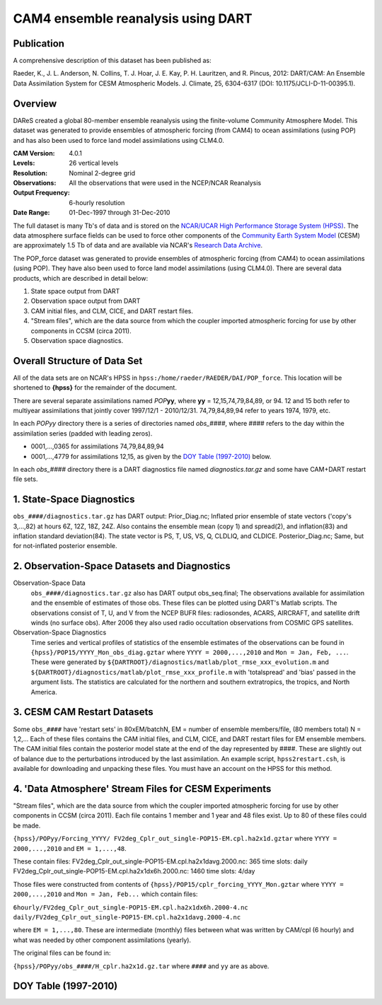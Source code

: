 CAM4 ensemble reanalysis using DART
===================================

Publication
-----------

A comprehensive description of this dataset has been published as:

Raeder, K., J. L. Anderson, N. Collins, T. J. Hoar, J. E. Kay, P. H. Lauritzen, and R. Pincus, 2012: DART/CAM: An Ensemble Data Assimilation System for CESM Atmospheric Models. J. Climate, 25, 6304-6317 (DOI: 10.1175/JCLI-D-11-00395.1).

Overview
--------
DAReS created a global 80-member ensemble reanalysis using the finite-volume Community Atmosphere Model. This dataset was generated to provide ensembles of atmospheric forcing (from CAM4) to ocean assimilations (using POP) and has also been used to force land model assimilations using CLM4.0.

:CAM Version: 4.0.1
:Levels: 26 vertical levels
:Resolution: Nominal 2-degree grid
:Observations: All the observations that were used in the NCEP/NCAR Reanalysis
:Output Frequency: 6-hourly resolution
:Date Range: 01-Dec-1997 through 31-Dec-2010

The full dataset is many Tb's of data and is stored on the `NCAR/UCAR High Performance Storage System (HPSS) <https://www2.cisl.ucar.edu/resources/storage-and-file-systems/hpss>`__. The data atmosphere surface fields can be used to force other components of the `Community Earth System Model <http://www2.cesm.ucar.edu/>`__ (CESM) are approximately 1.5 Tb of data and are available via NCAR's `Research Data Archive <https://rda.ucar.edu/datasets/ds199.1>`__.

The POP_force dataset was generated to provide ensembles of atmospheric forcing (from CAM4) to ocean assimilations (using POP). They have also been used to force land model assimilations (using CLM4.0). There are several data products, which are described in detail below:

#. State space output from DART
#. Observation space output from DART
#. CAM initial files, and CLM, CICE, and DART restart files.
#. "Stream files", which are the data source from which the coupler imported atmospheric forcing for use by other components in CCSM (circa 2011).
#. Observation space diagnostics.

Overall Structure of Data Set 
-----------------------------

All of the data sets are on NCAR's HPSS in ``hpss:/home/raeder/RAEDER/DAI/POP_force``. This location will be shortened to **{hpss}** for the remainder of the document.

There are several separate assimilations named *POP*\ **yy**, where **yy** = 12,15,74,79,84,89, or 94. 12 and 15 both refer to multiyear assimilations that jointly cover 1997/12/1 - 2010/12/31. 74,79,84,89,94 refer to years 1974, 1979, etc.

In each *POPyy* directory there is a series of directories named *obs_####*, where #### refers to the day within the assimilation series (padded with leading zeros).

- 0001,...,0365 for assimilations 74,79,84,89,94
- 0001,...,4779 for assimilations 12,15, as given by the `DOY Table (1997-2010)`_ below.

In each *obs_####* directory there is a DART diagnostics file named *diagnostics.tar.gz* and some have CAM+DART restart file sets.

1. State-Space Diagnostics
--------------------------

``obs_####/diagnostics.tar.gz`` has DART output: Prior_Diag.nc; Inflated prior ensemble of state vectors ('copy's 3,...,82) at hours 6Z, 12Z, 18Z, 24Z. Also contains the ensemble mean (copy 1) and spread(2), and inflation(83) and inflation standard deviation(84). The state vector is PS, T, US, VS, Q, CLDLIQ, and CLDICE. Posterior_Diag.nc; Same, but for not-inflated posterior ensemble.

2. Observation-Space Datasets and Diagnostics
---------------------------------------------

Observation-Space Data
  ``obs_####/diagnostics.tar.gz`` also has DART output obs_seq.final; The observations available for assimilation and the ensemble of estimates of those obs. These files can be plotted using DART's Matlab scripts. The observations consist of T, U, and V from the NCEP BUFR files: radiosondes, ACARS, AIRCRAFT, and satellite drift winds (no surface obs). After 2006 they also used radio occultation observations from COSMIC GPS satellites.

Observation-Space Diagnostics
  Time series and vertical profiles of statistics of the ensemble estimates of the observations can be found in ``{hpss}/POP15/YYYY_Mon_obs_diag.gztar`` where ``YYYY = 2000,...,2010`` and ``Mon = Jan, Feb, ...``. These were generated by ``${DARTROOT}/diagnostics/matlab/plot_rmse_xxx_evolution.m`` and  ``${DARTROOT}/diagnostics/matlab/plot_rmse_xxx_profile.m`` with 'totalspread' and 'bias' passed in the argument lists. The statistics are calculated for the northern and southern extratropics, the tropics, and North America.

3. CESM CAM Restart Datasets
----------------------------

Some ``obs_####`` have 'restart sets' in 80xEM/batchN, EM = number of ensemble members/file, (80 members total) N = 1,2,... Each of these files contains the CAM initial files, and CLM, CICE, and DART restart files for EM ensemble members. The CAM initial files contain the posterior model state at the end of the day represented by ####. These are slightly out of balance due to the perturbations introduced by the last assimilation. An example script, ``hpss2restart.csh``, is available for downloading and unpacking these files. You must have an account on the HPSS for this method.

4. 'Data Atmosphere' Stream Files for CESM Experiments
------------------------------------------------------

"Stream files", which are the data source from which the coupler imported atmospheric forcing for use by other components in CCSM (circa 2011). Each file contains 1 member and 1 year and 48 files exist. Up to 80 of these files could be made.

``{hpss}/POPyy/Forcing_YYYY/ FV2deg_Cplr_out_single-POP15-EM.cpl.ha2x1d.gztar`` where ``YYYY = 2000,...,2010`` and ``EM = 1,...,48``. 

These contain files:
FV2deg_Cplr_out_single-POP15-EM.cpl.ha2x1davg.2000.nc: 365 time slots: daily
FV2deg_Cplr_out_single-POP15-EM.cpl.ha2x1dx6h.2000.nc: 1460 time slots: 4/day

Those files were constructed from contents of ``{hpss}/POP15/cplr_forcing_YYYY_Mon.gztar`` where ``YYYY = 2000,...,2010`` and ``Mon = Jan, Feb...`` which contain files:

``6hourly/FV2deg_Cplr_out_single-POP15-EM.cpl.ha2x1dx6h.2000-4.nc``
``daily/FV2deg_Cplr_out_single-POP15-EM.cpl.ha2x1davg.2000-4.nc``

where ``EM = 1,...,80``. These are intermediate (monthly) files between what was written by CAM/cpl (6 hourly) and what was needed by other component assimilations (yearly).

The original files can be found in:

``{hpss}/POPyy/obs_####/H_cplr.ha2x1d.gz.tar`` where ``####`` and ``yy`` are as above.

DOY Table (1997-2010)
---------------------


